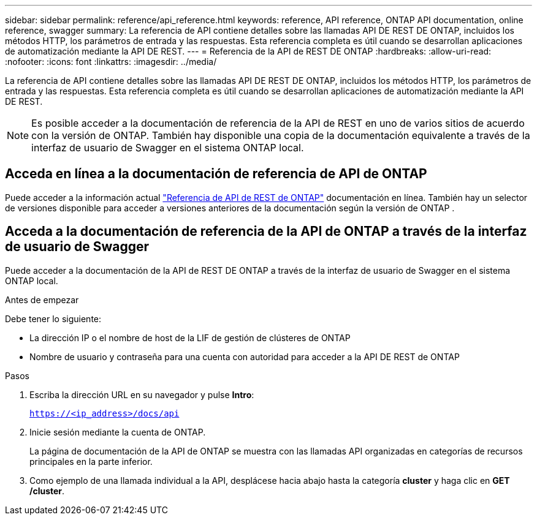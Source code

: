 ---
sidebar: sidebar 
permalink: reference/api_reference.html 
keywords: reference, API reference, ONTAP API documentation, online reference, swagger 
summary: La referencia de API contiene detalles sobre las llamadas API DE REST DE ONTAP, incluidos los métodos HTTP, los parámetros de entrada y las respuestas. Esta referencia completa es útil cuando se desarrollan aplicaciones de automatización mediante la API DE REST. 
---
= Referencia de la API de REST DE ONTAP
:hardbreaks:
:allow-uri-read: 
:nofooter: 
:icons: font
:linkattrs: 
:imagesdir: ../media/


[role="lead"]
La referencia de API contiene detalles sobre las llamadas API DE REST DE ONTAP, incluidos los métodos HTTP, los parámetros de entrada y las respuestas. Esta referencia completa es útil cuando se desarrollan aplicaciones de automatización mediante la API DE REST.


NOTE: Es posible acceder a la documentación de referencia de la API de REST en uno de varios sitios de acuerdo con la versión de ONTAP. También hay disponible una copia de la documentación equivalente a través de la interfaz de usuario de Swagger en el sistema ONTAP local.



== Acceda en línea a la documentación de referencia de API de ONTAP

Puede acceder a la información actual https://docs.netapp.com/us-en/ontap-restapi/getting_started_with_the_ontap_rest_api.html["Referencia de API de REST de ONTAP"^] documentación en línea. También hay un selector de versiones disponible para acceder a versiones anteriores de la documentación según la versión de ONTAP .



== Acceda a la documentación de referencia de la API de ONTAP a través de la interfaz de usuario de Swagger

Puede acceder a la documentación de la API de REST DE ONTAP a través de la interfaz de usuario de Swagger en el sistema ONTAP local.

.Antes de empezar
Debe tener lo siguiente:

* La dirección IP o el nombre de host de la LIF de gestión de clústeres de ONTAP
* Nombre de usuario y contraseña para una cuenta con autoridad para acceder a la API DE REST de ONTAP


.Pasos
. Escriba la dirección URL en su navegador y pulse *Intro*:
+
`https://<ip_address>/docs/api`

. Inicie sesión mediante la cuenta de ONTAP.
+
La página de documentación de la API de ONTAP se muestra con las llamadas API organizadas en categorías de recursos principales en la parte inferior.

. Como ejemplo de una llamada individual a la API, desplácese hacia abajo hasta la categoría *cluster* y haga clic en *GET /cluster*.

